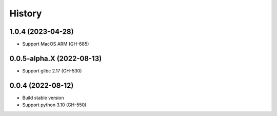 ================================================================================
History
================================================================================

1.0.4 (2023-04-28)
--------------------------------------------------------------------------------

* Support MacOS ARM (GH-685)

0.0.5-alpha.X (2022-08-13)
--------------------------------------------------------------------------------

* Support glibc 2.17 (GH-530)

0.0.4 (2022-08-12)
--------------------------------------------------------------------------------

* Build stable version
* Support python 3.10 (GH-550)
